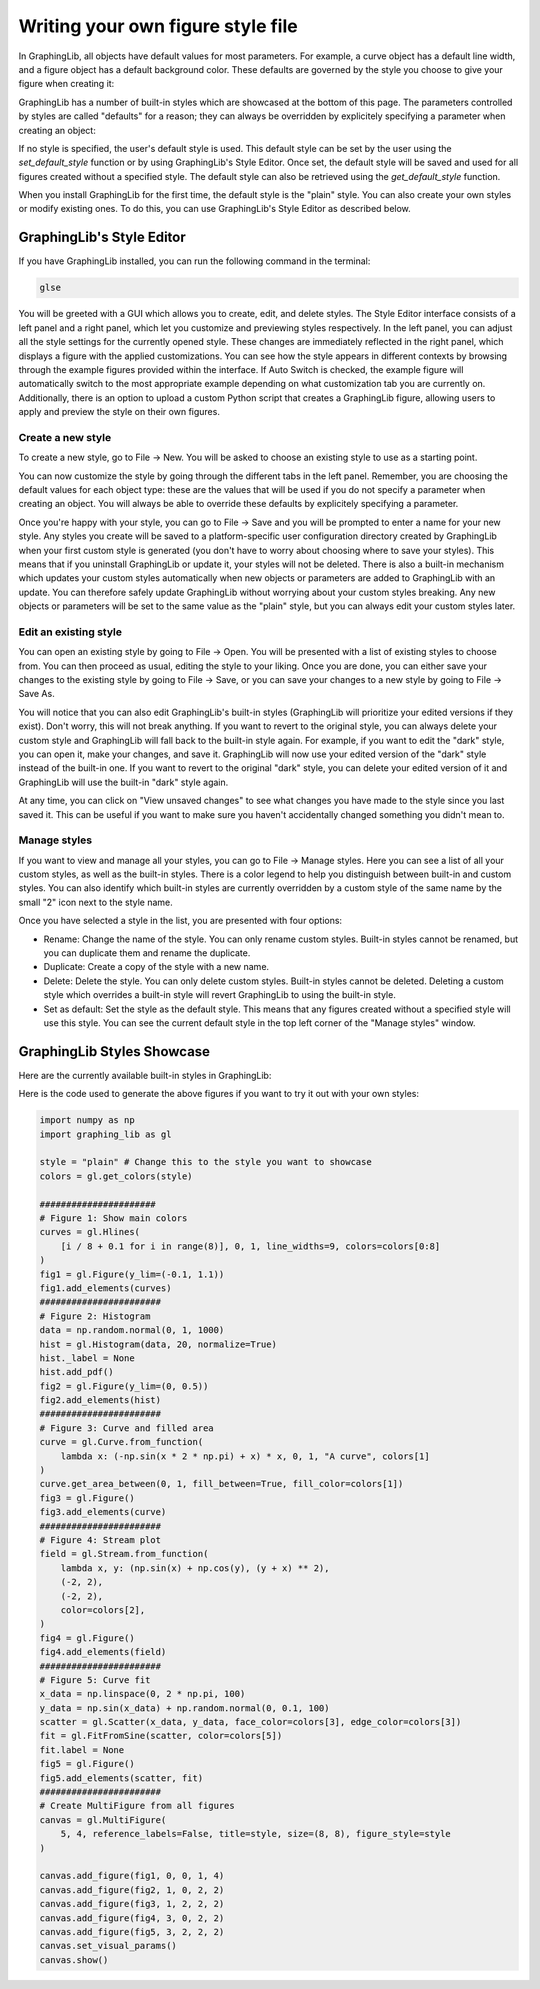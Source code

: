 ==================================
Writing your own figure style file
==================================

In GraphingLib, all objects have default values for most parameters. For example, a curve object has a default line width, and a figure object has a default background color. These defaults are governed by the style you choose to give your figure when creating it:

.. plot::

    fig = gl.Figure(figure_style='plain')
    fig2 = gl.Figure(figure_style='dark')

GraphingLib has a number of built-in styles which are showcased at the bottom of this page. The parameters controlled by styles are called "defaults" for a reason; they can always be overridden by explicitely specifying a parameter when creating an object:

.. plot::

    fig = gl.Figure(figure_style="dark") # uses the "dark" style

    fig2 = gl.Figure(figure_style="dark")
    fig2.set_visual_params(axes_edge_color="red") # "dark" style, but axes color is overridden

If no style is specified, the user's default style is used. This default style can be set by the user using the `set_default_style` function or by using GraphingLib's Style Editor. Once set, the default style will be saved and used for all figures created without a specified style. The default style can also be retrieved using the `get_default_style` function.

.. plot::

    print(gl.get_default_style()) # prints "plain"
    gl.set_default_style("dark")
    print(gl.get_default_style()) # prints "dark"

.. plot::
    :include-source: false
    
    gl.set_default_style("plain")

When you install GraphingLib for the first time, the default style is the "plain" style. You can also create your own styles or modify existing ones. To do this, you can use GraphingLib's Style Editor as described below.

GraphingLib's Style Editor
---------------------------

If you have GraphingLib installed, you can run the following command in the terminal:

.. code-block:: bash

    glse

You will be greeted with a GUI which allows you to create, edit, and delete styles. The Style Editor interface consists of a left panel and a right panel, which let you customize and previewing styles respectively. In the left panel, you can adjust all the style settings for the currently opened style. These changes are immediately reflected in the right panel, which displays a figure with the applied customizations. You can see how the style appears in different contexts by browsing through the example figures provided within the interface. If Auto Switch is checked, the example figure will automatically switch to the most appropriate example depending on what customization tab you are currently on. Additionally, there is an option to upload a custom Python script that creates a GraphingLib figure, allowing users to apply and preview the style on their own figures.

Create a new style
~~~~~~~~~~~~~~~~~~

To create a new style, go to File → New. You will be asked to choose an existing style to use as a starting point.

You can now customize the style by going through the different tabs in the left panel. Remember, you are choosing the default values for each object type: these are the values that will be used if you do not specify a parameter when creating an object. You will always be able to override these defaults by explicitely specifying a parameter.

Once you're happy with your style, you can go to File → Save and you will be prompted to enter a name for your new style. Any styles you create will be saved to a platform-specific user configuration directory created by GraphingLib when your first custom style is generated (you don't have to worry about choosing where to save your styles). This means that if you uninstall GraphingLib or update it, your styles will not be deleted. There is also a built-in mechanism which updates your custom styles automatically when new objects or parameters are added to GraphingLib with an update. You can therefore safely update GraphingLib without worrying about your custom styles breaking. Any new objects or parameters will be set to the same value as the "plain" style, but you can always edit your custom styles later.

Edit an existing style
~~~~~~~~~~~~~~~~~~~~~~

You can open an existing style by going to File → Open. You will be presented with a list of existing styles to choose from. You can then proceed as usual, editing the style to your liking. Once you are done, you can either save your changes to the existing style by going to File → Save, or you can save your changes to a new style by going to File → Save As.

You will notice that you can also edit GraphingLib's built-in styles (GraphingLib will prioritize your edited versions if they exist). Don't worry, this will not break anything. If you want to revert to the original style, you can always delete your custom style and GraphingLib will fall back to the built-in style again. For example, if you want to edit the "dark" style, you can open it, make your changes, and save it. GraphingLib will now use your edited version of the "dark" style instead of the built-in one. If you want to revert to the original "dark" style, you can delete your edited version of it and GraphingLib will use the built-in "dark" style again.

At any time, you can click on "View unsaved changes" to see what changes you have made to the style since you last saved it. This can be useful if you want to make sure you haven't accidentally changed something you didn't mean to.

Manage styles
~~~~~~~~~~~~~

If you want to view and manage all your styles, you can go to File → Manage styles. Here you can see a list of all your custom styles, as well as the built-in styles. There is a color legend to help you distinguish between built-in and custom styles. You can also identify which built-in styles are currently overridden by a custom style of the same name by the small "2" icon next to the style name.

Once you have selected a style in the list, you are presented with four options:

- Rename: Change the name of the style. You can only rename custom styles. Built-in styles cannot be renamed, but you can duplicate them and rename the duplicate.
- Duplicate: Create a copy of the style with a new name.
- Delete: Delete the style. You can only delete custom styles. Built-in styles cannot be deleted. Deleting a custom style which overrides a built-in style will revert GraphingLib to using the built-in style.
- Set as default: Set the style as the default style. This means that any figures created without a specified style will use this style. You can see the current default style in the top left corner of the "Manage styles" window.

GraphingLib Styles Showcase
---------------------------
Here are the currently available built-in styles in GraphingLib:

.. plot::
    :include-source: false

        def create_fig(style):
            colors = gl.get_colors(style)

            # Figure 1
            curves = gl.Hlines(
                [i / 8 + 0.1 for i in range(8)], 0, 1, line_widths=9, colors=colors[0:8]
            )
            fig1 = gl.Figure(y_lim=(-0.1, 1.1))
            fig1.add_elements(curves)
            #######################
            # Figure 2
            data = np.random.normal(0, 1, 1000)
            hist = gl.Histogram(data, 20, normalize=True)
            hist._label = None
            hist.add_pdf()
            fig2 = gl.Figure(y_lim=(0, 0.5))
            fig2.add_elements(hist)
            #######################
            # Figure 3
            curve = gl.Curve.from_function(
                lambda x: (-np.sin(x * 2 * np.pi) + x) * x, 0, 1, "A curve", colors[1]
            )
            curve.get_area_between(0, 1, fill_between=True, fill_color=colors[1])
            fig3 = gl.Figure()
            fig3.add_elements(curve)
            #######################
            # Figure 4: Stream plot
            field = gl.Stream.from_function(
                lambda x, y: (np.sin(x) + np.cos(y), (y + x) ** 2),
                (-2, 2),
                (-2, 2),
                color=colors[2],
            )
            fig4 = gl.Figure()
            fig4.add_elements(field)
            #######################
            # Figure 5: Curve fit
            x_data = np.linspace(0, 2 * np.pi, 100)
            y_data = np.sin(x_data) + np.random.normal(0, 0.1, 100)
            scatter = gl.Scatter(x_data, y_data, face_color=colors[3], edge_color=colors[3])
            fit = gl.FitFromSine(scatter, color=colors[5])
            fit.label = None
            fig5 = gl.Figure()
            fig5.add_elements(scatter, fit)
            #######################
            # Create MultiFigure and display
            canvas = gl.MultiFigure(
                5, 4, reference_labels=False, title=style, size=(8, 8), figure_style=style
            )
            canvas.add_figure(fig1, 0, 0, 1, 4)
            canvas.add_figure(fig2, 1, 0, 2, 2)
            canvas.add_figure(fig3, 1, 2, 2, 2)
            canvas.add_figure(fig4, 3, 0, 2, 2)
            canvas.add_figure(fig5, 3, 2, 2, 2)
            canvas.set_visual_params()
            canvas.show()
            # canvas.save_figure(f"docs/handbook/images/{style}_showcase.png")


        for style in [
            "plain",
            "dark",
            "dim",
            "horrible",
        ]:
            create_fig(style)

Here is the code used to generate the above figures if you want to try it out with your own styles:

.. code-block:: python

    import numpy as np
    import graphing_lib as gl

    style = "plain" # Change this to the style you want to showcase
    colors = gl.get_colors(style)

    ######################
    # Figure 1: Show main colors
    curves = gl.Hlines(
        [i / 8 + 0.1 for i in range(8)], 0, 1, line_widths=9, colors=colors[0:8]
    )
    fig1 = gl.Figure(y_lim=(-0.1, 1.1))
    fig1.add_elements(curves)
    #######################
    # Figure 2: Histogram
    data = np.random.normal(0, 1, 1000)
    hist = gl.Histogram(data, 20, normalize=True)
    hist._label = None
    hist.add_pdf()
    fig2 = gl.Figure(y_lim=(0, 0.5))
    fig2.add_elements(hist)
    #######################
    # Figure 3: Curve and filled area
    curve = gl.Curve.from_function(
        lambda x: (-np.sin(x * 2 * np.pi) + x) * x, 0, 1, "A curve", colors[1]
    )
    curve.get_area_between(0, 1, fill_between=True, fill_color=colors[1])
    fig3 = gl.Figure()
    fig3.add_elements(curve)
    #######################
    # Figure 4: Stream plot
    field = gl.Stream.from_function(
        lambda x, y: (np.sin(x) + np.cos(y), (y + x) ** 2),
        (-2, 2),
        (-2, 2),
        color=colors[2],
    )
    fig4 = gl.Figure()
    fig4.add_elements(field)
    #######################
    # Figure 5: Curve fit
    x_data = np.linspace(0, 2 * np.pi, 100)
    y_data = np.sin(x_data) + np.random.normal(0, 0.1, 100)
    scatter = gl.Scatter(x_data, y_data, face_color=colors[3], edge_color=colors[3])
    fit = gl.FitFromSine(scatter, color=colors[5])
    fit.label = None
    fig5 = gl.Figure()
    fig5.add_elements(scatter, fit)
    #######################
    # Create MultiFigure from all figures
    canvas = gl.MultiFigure(
        5, 4, reference_labels=False, title=style, size=(8, 8), figure_style=style
    )

    canvas.add_figure(fig1, 0, 0, 1, 4)
    canvas.add_figure(fig2, 1, 0, 2, 2)
    canvas.add_figure(fig3, 1, 2, 2, 2)
    canvas.add_figure(fig4, 3, 0, 2, 2)
    canvas.add_figure(fig5, 3, 2, 2, 2)
    canvas.set_visual_params()
    canvas.show()
